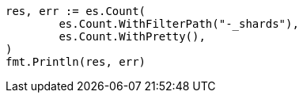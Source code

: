 // Generated from api-conventions_621665fdbd7fc103c09bfeed28b67b1a_test.go
//
[source, go]
----
res, err := es.Count(
	es.Count.WithFilterPath("-_shards"),
	es.Count.WithPretty(),
)
fmt.Println(res, err)
----
